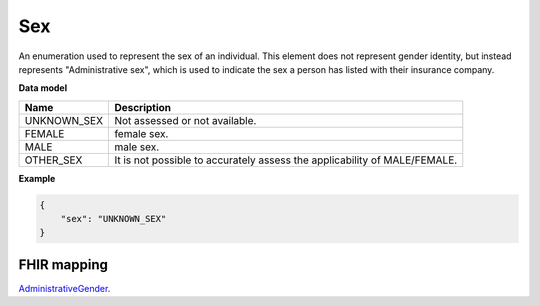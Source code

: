 .. _rstsex:

===
Sex
===

An enumeration used to represent the sex of an individual.
This element does not represent gender identity, but instead represents
"Administrative sex", which is used to indicate the sex a person has listed with
their insurance company.

**Data model**

.. csv-table::
   :header: Name, Description

    UNKNOWN_SEX,  Not assessed or not available.
    FEMALE, female sex.
    MALE, male sex.
    OTHER_SEX, It is not possible to accurately assess the applicability of MALE/FEMALE.

**Example**

.. code-block:: json

    {
        "sex": "UNKNOWN_SEX"
    }

FHIR mapping
~~~~~~~~~~~~
`AdministrativeGender <https://www.hl7.org/fhir/codesystem-administrative-gender.html>`_.
